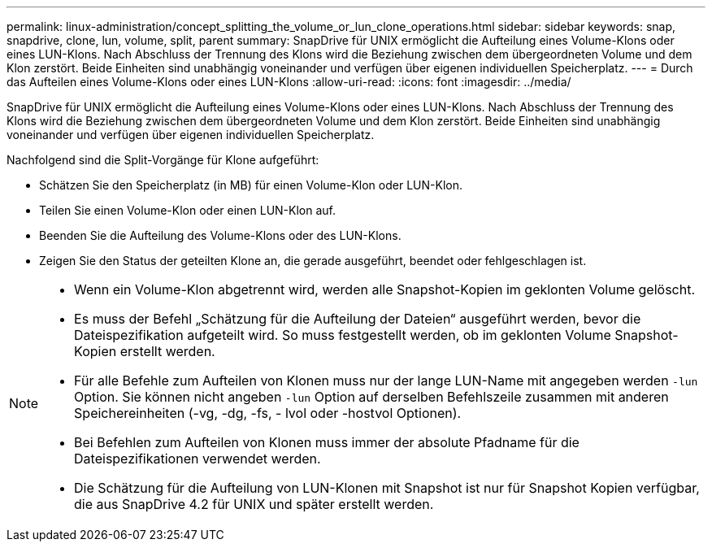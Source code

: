 ---
permalink: linux-administration/concept_splitting_the_volume_or_lun_clone_operations.html 
sidebar: sidebar 
keywords: snap, snapdrive, clone, lun, volume, split, parent 
summary: SnapDrive für UNIX ermöglicht die Aufteilung eines Volume-Klons oder eines LUN-Klons. Nach Abschluss der Trennung des Klons wird die Beziehung zwischen dem übergeordneten Volume und dem Klon zerstört. Beide Einheiten sind unabhängig voneinander und verfügen über eigenen individuellen Speicherplatz. 
---
= Durch das Aufteilen eines Volume-Klons oder eines LUN-Klons
:allow-uri-read: 
:icons: font
:imagesdir: ../media/


[role="lead"]
SnapDrive für UNIX ermöglicht die Aufteilung eines Volume-Klons oder eines LUN-Klons. Nach Abschluss der Trennung des Klons wird die Beziehung zwischen dem übergeordneten Volume und dem Klon zerstört. Beide Einheiten sind unabhängig voneinander und verfügen über eigenen individuellen Speicherplatz.

Nachfolgend sind die Split-Vorgänge für Klone aufgeführt:

* Schätzen Sie den Speicherplatz (in MB) für einen Volume-Klon oder LUN-Klon.
* Teilen Sie einen Volume-Klon oder einen LUN-Klon auf.
* Beenden Sie die Aufteilung des Volume-Klons oder des LUN-Klons.
* Zeigen Sie den Status der geteilten Klone an, die gerade ausgeführt, beendet oder fehlgeschlagen ist.


[NOTE]
====
* Wenn ein Volume-Klon abgetrennt wird, werden alle Snapshot-Kopien im geklonten Volume gelöscht.
* Es muss der Befehl „Schätzung für die Aufteilung der Dateien“ ausgeführt werden, bevor die Dateispezifikation aufgeteilt wird. So muss festgestellt werden, ob im geklonten Volume Snapshot-Kopien erstellt werden.
* Für alle Befehle zum Aufteilen von Klonen muss nur der lange LUN-Name mit angegeben werden `-lun` Option. Sie können nicht angeben `-lun` Option auf derselben Befehlszeile zusammen mit anderen Speichereinheiten (-vg, -dg, -fs, - lvol oder -hostvol Optionen).
* Bei Befehlen zum Aufteilen von Klonen muss immer der absolute Pfadname für die Dateispezifikationen verwendet werden.
* Die Schätzung für die Aufteilung von LUN-Klonen mit Snapshot ist nur für Snapshot Kopien verfügbar, die aus SnapDrive 4.2 für UNIX und später erstellt werden.


====